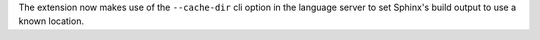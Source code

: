 The extension now makes use of the ``--cache-dir`` cli option in the language
server to set Sphinx's build output to use a known location.